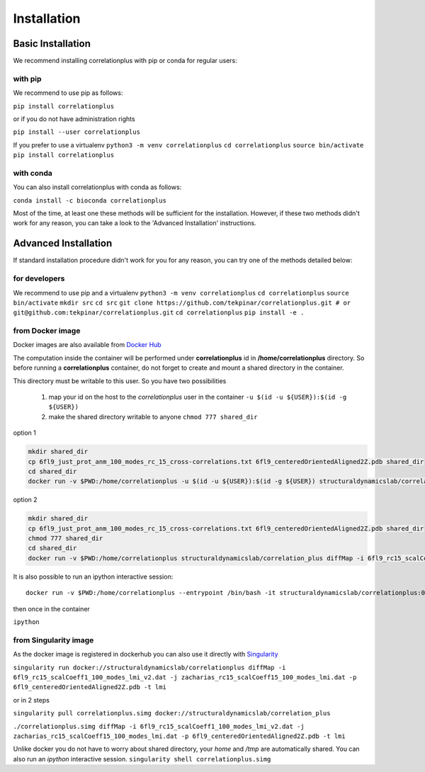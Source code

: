 Installation
============
Basic Installation
------------------
We recommend installing correlationplus with pip or conda for regular users:

with pip
~~~~~~~~

We recommend to use pip as follows:

``pip install correlationplus``

or if you do not have administration rights

``pip install --user correlationplus``

If you prefer to use a virtualenv
``python3 -m venv correlationplus``
``cd correlationplus``
``source bin/activate``
``pip install correlationplus``


with conda
~~~~~~~~~~

You can also install correlationplus with conda as follows:

``conda install -c bioconda correlationplus``
		
Most of the time, at least one these methods will be sufficient for the installation.
However, if these two methods didn't work for any reason, you can take a look 
to the 'Advanced Installation' instructions.

Advanced Installation
---------------------
If standard installation procedure didn't work for you for any reason, you can 
try one of the methods detailed below:

for developers
~~~~~~~~~~~~~~

We recommend to use pip and a virtualenv
``python3 -m venv correlationplus``
``cd correlationplus``
``source bin/activate``
``mkdir src``
``cd src``
``git clone https://github.com/tekpinar/correlationplus.git # or git@github.com:tekpinar/correlationplus.git``
``cd correlationplus``
``pip install -e .``

from Docker image
~~~~~~~~~~~~~~~~~

Docker images are also available from `Docker Hub <https://hub.docker.com/r/structuraldynamicslab/correlationplus>`_

The computation inside the container will be performed under **correlationplus** id in **/home/correlationplus** directory.
So before running a **correlationplus** container,
do not forget to create and mount a shared directory in the container. 

This directory must be writable to this user. So you have two possibilities

    1. map your id on the host to the *correlationplus* user in the container
       ``-u $(id -u ${USER}):$(id -g ${USER})``
    2. make the shared directory writable to anyone
       ``chmod 777 shared_dir``

option 1

.. code-block:: shell

    mkdir shared_dir
    cp 6fl9_just_prot_anm_100_modes_rc_15_cross-correlations.txt 6fl9_centeredOrientedAligned2Z.pdb shared_dir
    cd shared_dir
    docker run -v $PWD:/home/correlationplus -u $(id -u ${USER}):$(id -g ${USER}) structuraldynamicslab/correlation_plus diffMap -i 6fl9_rc15_scalCoeff1_100_modes_lmi_v2.dat -j zacharias_rc15_scalCoeff15_100_modes_lmi.dat -p 6fl9_centeredOrientedAligned2Z.pdb -t lmi

option 2

.. code-block:: shell

    mkdir shared_dir
    cp 6fl9_just_prot_anm_100_modes_rc_15_cross-correlations.txt 6fl9_centeredOrientedAligned2Z.pdb shared_dir
    chmod 777 shared_dir
    cd shared_dir
    docker run -v $PWD:/home/correlationplus structuraldynamicslab/correlation_plus diffMap -i 6fl9_rc15_scalCoeff1_100_modes_lmi_v2.dat -j zacharias_rc15_scalCoeff15_100_modes_lmi.dat -p 6fl9_centeredOrientedAligned2Z.pdb -t lmi


It is also possible to run an ipython interactive session::

    docker run -v $PWD:/home/correlationplus --entrypoint /bin/bash -it structuraldynamicslab/correlationplus:0.1.4rc2

then once in the container

``ipython``

from Singularity image
~~~~~~~~~~~~~~~~~~~~~~

As the docker image is registered in dockerhub you can also use it directly with `Singularity <https://sylabs.io/docs/>`_

``singularity run docker://structuraldynamicslab/correlationplus diffMap -i 6fl9_rc15_scalCoeff1_100_modes_lmi_v2.dat -j zacharias_rc15_scalCoeff15_100_modes_lmi.dat -p 6fl9_centeredOrientedAligned2Z.pdb -t lmi``

or in 2 steps

``singularity pull correlationplus.simg docker://structuraldynamicslab/correlation_plus``

``./correlationplus.simg diffMap -i 6fl9_rc15_scalCoeff1_100_modes_lmi_v2.dat -j zacharias_rc15_scalCoeff15_100_modes_lmi.dat -p 6fl9_centeredOrientedAligned2Z.pdb -t lmi``

Unlike docker you do not have to worry about shared directory, your *home* and */tmp* are automatically shared.
You can also run an *ipython* interactive session.
``singularity shell correlationplus.simg``
